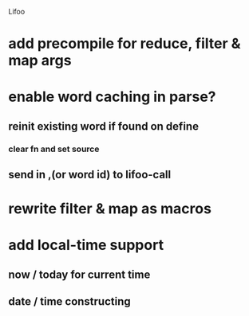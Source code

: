 Lifoo
* add precompile for reduce, filter & map args
* enable word caching in parse? 
** reinit existing word if found on define
*** clear fn and set source
** send in ,(or word id) to lifoo-call
* rewrite filter & map as macros
* add local-time support
** now / today for current time
** date / time constructing

